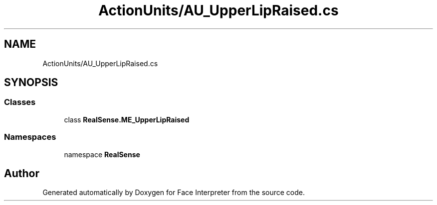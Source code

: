 .TH "ActionUnits/AU_UpperLipRaised.cs" 3 "Wed Jul 5 2017" "Face Interpreter" \" -*- nroff -*-
.ad l
.nh
.SH NAME
ActionUnits/AU_UpperLipRaised.cs
.SH SYNOPSIS
.br
.PP
.SS "Classes"

.in +1c
.ti -1c
.RI "class \fBRealSense\&.ME_UpperLipRaised\fP"
.br
.in -1c
.SS "Namespaces"

.in +1c
.ti -1c
.RI "namespace \fBRealSense\fP"
.br
.in -1c
.SH "Author"
.PP 
Generated automatically by Doxygen for Face Interpreter from the source code\&.
